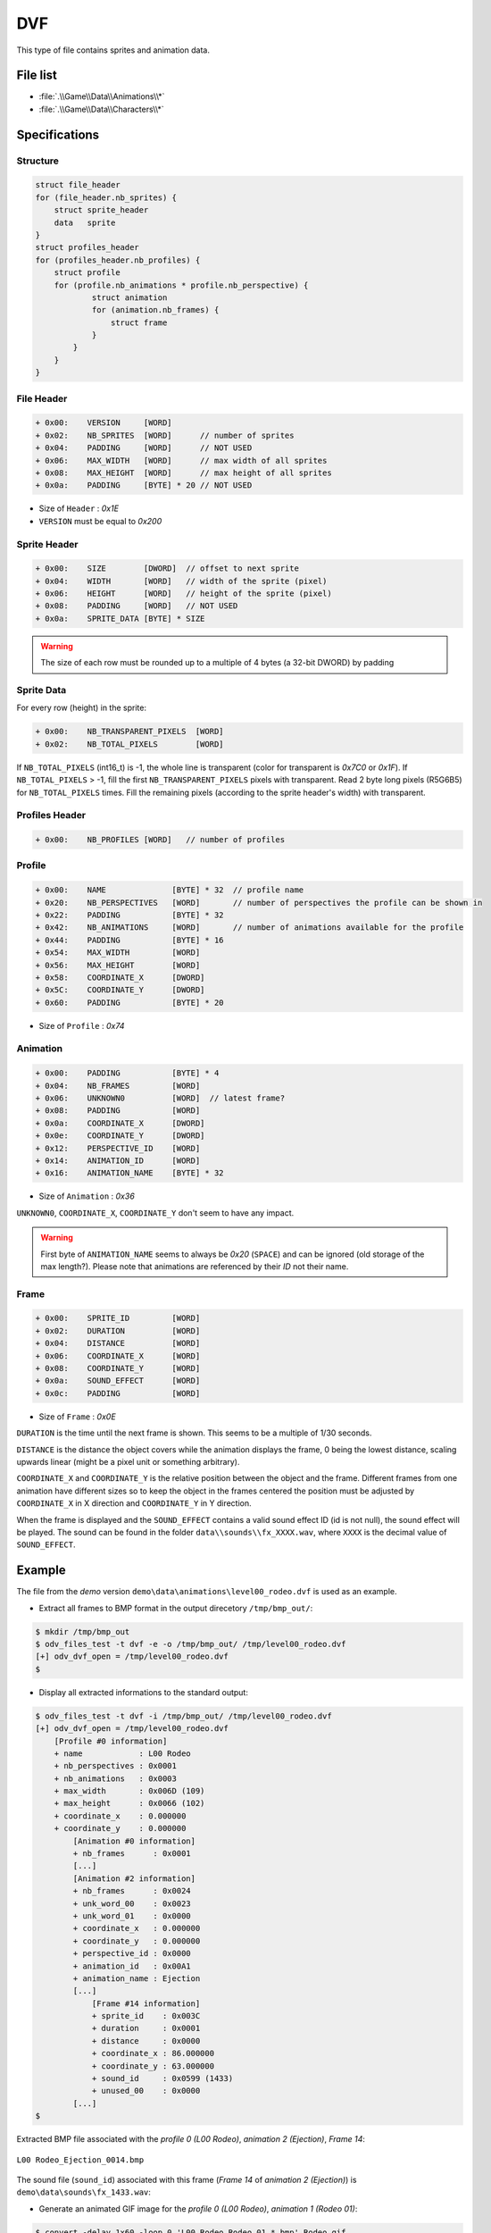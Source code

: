 DVF
===

This type of file contains sprites and animation data.

File list
---------

* :file:`.\\Game\\Data\\Animations\\*`
* :file:`.\\Game\\Data\\Characters\\*`

Specifications
--------------

Structure
^^^^^^^^^

.. code-block:: text

    struct file_header
    for (file_header.nb_sprites) {
        struct sprite_header
        data   sprite
    }
    struct profiles_header
    for (profiles_header.nb_profiles) {
        struct profile
        for (profile.nb_animations * profile.nb_perspective) {
                struct animation
                for (animation.nb_frames) {
                    struct frame
                }
            }
        }
    }

File Header
^^^^^^^^^^^

.. code-block:: text

    + 0x00:    VERSION     [WORD]
    + 0x02:    NB_SPRITES  [WORD]      // number of sprites
    + 0x04:    PADDING     [WORD]      // NOT USED
    + 0x06:    MAX_WIDTH   [WORD]      // max width of all sprites
    + 0x08:    MAX_HEIGHT  [WORD]      // max height of all sprites
    + 0x0a:    PADDING     [BYTE] * 20 // NOT USED

* Size of ``Header`` : `0x1E`
* ``VERSION`` must be equal to `0x200`

Sprite Header
^^^^^^^^^^^^^

.. code-block:: text

    + 0x00:    SIZE        [DWORD]  // offset to next sprite
    + 0x04:    WIDTH       [WORD]   // width of the sprite (pixel)
    + 0x06:    HEIGHT      [WORD]   // height of the sprite (pixel)
    + 0x08:    PADDING     [WORD]   // NOT USED
    + 0x0a:    SPRITE_DATA [BYTE] * SIZE

.. warning::

     The size of each row must be rounded up to a multiple of 4 bytes (a 32-bit DWORD) by padding

Sprite Data
^^^^^^^^^^^

For every row (height) in the sprite:

.. code-block:: text

    + 0x00:    NB_TRANSPARENT_PIXELS  [WORD]
    + 0x02:    NB_TOTAL_PIXELS        [WORD]

If ``NB_TOTAL_PIXELS`` (int16_t) is -1, the whole line is transparent (color for transparent is `0x7C0` or `0x1F`). If ``NB_TOTAL_PIXELS`` > -1, fill the first ``NB_TRANSPARENT_PIXELS`` pixels with transparent. Read 2 byte long pixels (R5G6B5) for ``NB_TOTAL_PIXELS`` times. Fill the remaining pixels (according to the sprite header's width) with transparent.

Profiles Header
^^^^^^^^^^^^^^^

.. code-block:: text

    + 0x00:    NB_PROFILES [WORD]   // number of profiles

Profile
^^^^^^^

.. code-block:: text

    + 0x00:    NAME              [BYTE] * 32  // profile name
    + 0x20:    NB_PERSPECTIVES   [WORD]       // number of perspectives the profile can be shown in
    + 0x22:    PADDING           [BYTE] * 32
    + 0x42:    NB_ANIMATIONS     [WORD]       // number of animations available for the profile
    + 0x44:    PADDING           [BYTE] * 16
    + 0x54:    MAX_WIDTH         [WORD]
    + 0x56:    MAX_HEIGHT        [WORD]
    + 0x58:    COORDINATE_X      [DWORD]
    + 0x5C:    COORDINATE_Y      [DWORD]
    + 0x60:    PADDING           [BYTE] * 20

* Size of ``Profile`` : `0x74`

Animation
^^^^^^^^^

.. code-block:: text

    + 0x00:    PADDING           [BYTE] * 4
    + 0x04:    NB_FRAMES         [WORD]
    + 0x06:    UNKNOWN0          [WORD]  // latest frame?
    + 0x08:    PADDING           [WORD]
    + 0x0a:    COORDINATE_X      [DWORD]
    + 0x0e:    COORDINATE_Y      [DWORD]
    + 0x12:    PERSPECTIVE_ID    [WORD]
    + 0x14:    ANIMATION_ID      [WORD]
    + 0x16:    ANIMATION_NAME    [BYTE] * 32

* Size of ``Animation`` : `0x36`

``UNKNOWN0``, ``COORDINATE_X``, ``COORDINATE_Y`` don't seem to have any impact.

.. warning::

    First byte of ``ANIMATION_NAME`` seems to always be `0x20` (``SPACE``) and can be ignored (old storage of the max length?).
    Please note that animations are referenced by their `ID` not their name.

Frame
^^^^^

.. code-block:: text

    + 0x00:    SPRITE_ID         [WORD]
    + 0x02:    DURATION          [WORD]
    + 0x04:    DISTANCE          [WORD]
    + 0x06:    COORDINATE_X      [WORD]
    + 0x08:    COORDINATE_Y      [WORD]
    + 0x0a:    SOUND_EFFECT      [WORD]
    + 0x0c:    PADDING           [WORD]

* Size of ``Frame`` : `0x0E`

``DURATION`` is the time until the next frame is shown. This seems to be a multiple of 1/30 seconds.

``DISTANCE`` is the distance the object covers while the animation displays the frame, 0 being the lowest distance, scaling upwards linear (might be a pixel unit or something arbitrary).

``COORDINATE_X`` and ``COORDINATE_Y`` is the relative position between the object and the frame. Different frames from one animation have different sizes so to keep the object in the frames centered the position must be adjusted by ``COORDINATE_X`` in X direction and ``COORDINATE_Y`` in Y direction.

When the frame is displayed and the ``SOUND_EFFECT`` contains a valid sound effect ID (id is not null), the sound effect will be played. The sound can be found in the folder ``data\\sounds\\fx_XXXX.wav``, where ``XXXX`` is the decimal value of ``SOUND_EFFECT``.

Example
-------

The file from the `demo` version ``demo\data\animations\level00_rodeo.dvf`` is used as an example.

* Extract all frames to BMP format in the output direcetory ``/tmp/bmp_out/``:

.. code-block:: console

    $ mkdir /tmp/bmp_out
    $ odv_files_test -t dvf -e -o /tmp/bmp_out/ /tmp/level00_rodeo.dvf
    [+] odv_dvf_open = /tmp/level00_rodeo.dvf
    $

* Display all extracted informations to the standard output:

.. code-block:: console

    $ odv_files_test -t dvf -i /tmp/bmp_out/ /tmp/level00_rodeo.dvf
    [+] odv_dvf_open = /tmp/level00_rodeo.dvf
        [Profile #0 information]
        + name            : L00 Rodeo
        + nb_perspectives : 0x0001
        + nb_animations   : 0x0003
        + max_width       : 0x006D (109)
        + max_height      : 0x0066 (102)
        + coordinate_x    : 0.000000
        + coordinate_y    : 0.000000
            [Animation #0 information]
            + nb_frames      : 0x0001
            [...]
            [Animation #2 information]
            + nb_frames      : 0x0024
            + unk_word_00    : 0x0023
            + unk_word_01    : 0x0000
            + coordinate_x   : 0.000000
            + coordinate_y   : 0.000000
            + perspective_id : 0x0000
            + animation_id   : 0x00A1
            + animation_name : Ejection
            [...]
                [Frame #14 information]
                + sprite_id    : 0x003C
                + duration     : 0x0001
                + distance     : 0x0000
                + coordinate_x : 86.000000
                + coordinate_y : 63.000000
                + sound_id     : 0x0599 (1433)
                + unused_00    : 0x0000
            [...]
    $

Extracted BMP file associated with the `profile 0 (L00 Rodeo)`, `animation 2 (Ejection)`, `Frame 14`:

.. figure:: ../images/L00\ Rodeo_Ejection_0014.bmp
    :align: center

    ``L00 Rodeo_Ejection_0014.bmp``

The sound file (``sound_id``) associated with this frame (`Frame 14` of `animation 2 (Ejection)`) is ``demo\data\sounds\fx_1433.wav``:

.. raw:: html

    <figure class="align-center">
    <audio controls="controls">
      <source src="../_static/fx_1433.mp3" type="audio/mp3">
      Your browser does not support the <code>audio</code> element. 
    </audio>
    </figure>

* Generate an animated GIF image for the `profile 0 (L00 Rodeo)`, `animation 1 (Rodeo 01)`:

.. code-block:: console

    $ convert -delay 1x60 -loop 0 'L00 Rodeo_Rodeo 01_*.bmp' Rodeo.gif

.. figure:: ../images/Rodeo.gif
    :align: center

    ``Rodeo.gif``